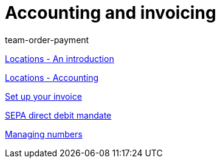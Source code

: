 = Accounting and invoicing
:lang: en
:position: 10040
:id: IESY96C
:url: videos/personalisation/accounting-invoicing
:author: team-order-payment

xref:videos:locations.adoc#[Locations - An introduction]

xref:videos:locations-accounting.adoc#[Locations - Accounting]

xref:videos:invoice.adoc#[Set up your invoice]

xref:videos:sepa-direct-debit-mandate.adoc#[SEPA direct debit mandate]

xref:videos:numbers.adoc#[Managing numbers]
